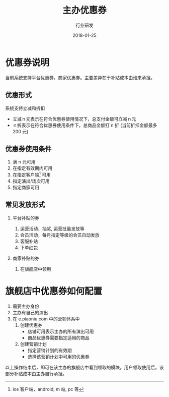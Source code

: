 #+TITLE: 主办优惠券
#+AUTHOR: 行业研发
#+EMAIL:  liuenze6516@gmail.com
#+DATE: 2018-01-25
#+OPTIONS:   H:2 num:t toc:t \n:nil @:t ::t |:t ^:t -:t f:t *:t <:t
#+OPTIONS:   TeX:t LaTeX:t skip:nil d:nil todo:t pri:nil tags:not-in-toc
#+EXPORT_SELECT_TAGS: export
#+EXPORT_EXCLUDE_TAGS: noexport

* 优惠券说明

当前系统支持平台优惠券，商家优惠券。主要差异在于补贴成本由谁来承担。

** 优惠形式
系统支持立减和折扣
- 立减ｎ元表示在符合优惠券使用情况下，总支付金额可立减ｎ元
- ｎ折表示在符合优惠券使用条件下，总商品金额打 n 折 (当前折扣金额最多 200 元)

** 优惠券使用条件
1. 满 n 元可用
2. 在指定有效期内可用
3. 在指定客户端[fn::ios 客户端，android, m 站, pc 等] 可用
4. 指定演出/场次可用
5. 指定商家可用

** 常见发放形式
*** 平台补贴的券
1. 运营活动，抽奖, 运营批量发放等
2. 会员活动，每月指定等级的会员自动发放
3. 客服补贴
4. 下单红包

*** 商家补贴的券
1. 在旗舰店中领用

* 旗舰店中优惠券如何配置
1. 需要主办身份
2. 主办有自己的演出
3. 在 e.piaoniu.com 中的营销体系中
   1. 创建优惠券
      - 店铺可用表示主办的所有演出可用
      - 商品优惠券需要指定适用的商品
   2. 创建营销计划
      - 指定营销计划的有效期
      - 选择该营销计划中可用的优惠券

以上操作结束后，即可在该主办的旗舰店中看到领取的模块。用户领取使用后，该部分补贴成本由主办自行承担。
